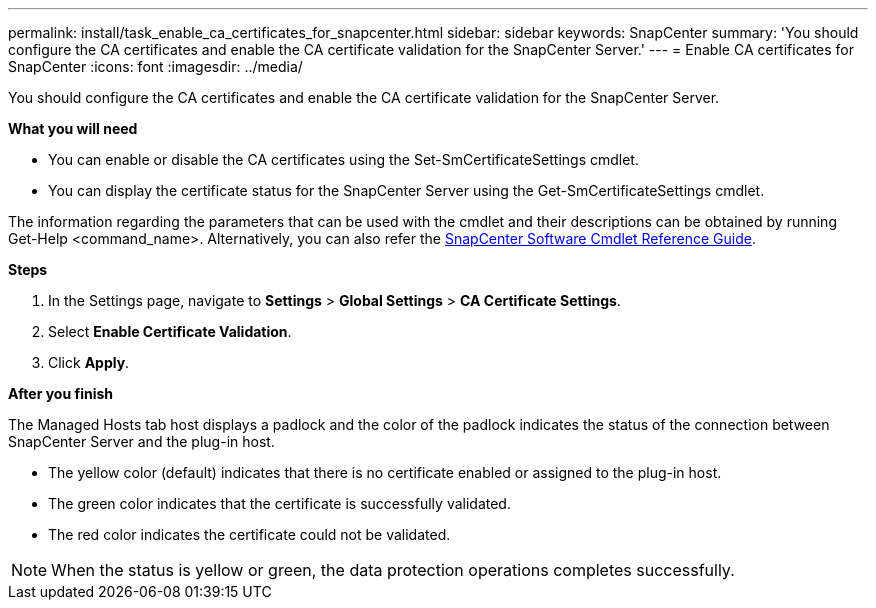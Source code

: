 ---
permalink: install/task_enable_ca_certificates_for_snapcenter.html
sidebar: sidebar
keywords: SnapCenter
summary: 'You should configure the CA certificates and enable the CA certificate validation for the SnapCenter Server.'
---
= Enable CA certificates for SnapCenter
:icons: font
:imagesdir: ../media/

[.lead]
You should configure the CA certificates and enable the CA certificate validation for the SnapCenter Server.

*What you will need*

* You can enable or disable the CA certificates using the Set-SmCertificateSettings cmdlet.
* You can display the certificate status for the SnapCenter Server using the Get-SmCertificateSettings cmdlet.

The information regarding the parameters that can be used with the cmdlet and their descriptions can be obtained by running Get-Help <command_name>. Alternatively, you can also refer the https://library.netapp.com/ecm/ecm_download_file/ECMLP2877143[SnapCenter Software Cmdlet Reference Guide].

*Steps*

. In the Settings page, navigate to *Settings* > *Global Settings* > *CA Certificate Settings*.
. Select *Enable Certificate Validation*.
. Click *Apply*.

*After you finish*

The Managed Hosts tab host displays a padlock and the color of the padlock indicates the status of the connection between SnapCenter Server and the plug-in host.

* The yellow color (default) indicates that there is no certificate enabled or assigned to the plug-in host.
* The green color indicates that the certificate is successfully validated.
* The red color indicates the certificate could not be validated.

NOTE: When the status is yellow or green, the data protection operations completes successfully.
